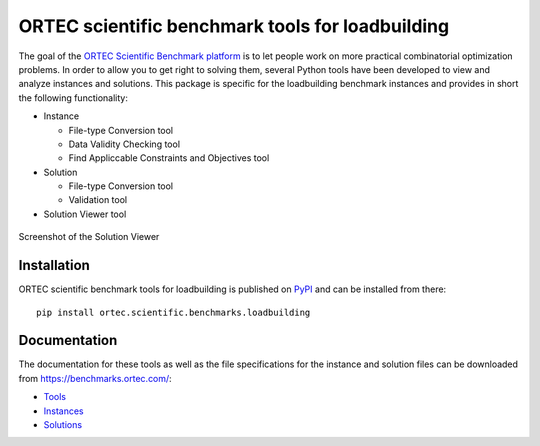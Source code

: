 
===================================================
 ORTEC scientific benchmark tools for loadbuilding
===================================================

The goal of the `ORTEC Scientific Benchmark platform`__ is to let people work on more practical combinatorial optimization problems. 
In order to allow you to get right to solving them, several Python tools have been developed to view and analyze instances and solutions. 
This package is specific for the loadbuilding benchmark instances and provides in short the following functionality:

* Instance

  * File-type Conversion tool
  * Data Validity Checking tool
  * Find Appliccable Constraints and Objectives tool
  
* Solution

  * File-type Conversion tool
  * Validation tool
  
* Solution Viewer tool

.. figure:: Viewer.png
   :width: 40 %
   :alt: Solution Viewer
   :align: center
   
   Screenshot of the Solution Viewer

__ https://benchmarks.ortec.com/


Installation
=============

ORTEC scientific benchmark tools for loadbuilding is published on `PyPI`__ and can be installed from there::

   pip install ortec.scientific.benchmarks.loadbuilding

__ https://pypi.org/project/ortec.scientific.benchmarks.loadbuilding/ 


Documentation
==============

The documentation for these tools as well as the file specifications for the instance and solution files can be downloaded from https://benchmarks.ortec.com/:

* `Tools`_
* `Instances`_
* `Solutions`_

.. _Tools: https://benchmarks.ortec.com/Content/Loadbuilding/Documentation/Tools.pdf
.. _Instances: https://benchmarks.ortec.com/Content/Loadbuilding/Documentation/Instance.pdf
.. _Solutions: https://benchmarks.ortec.com/Content/Loadbuilding/Documentation/Solution.pdf